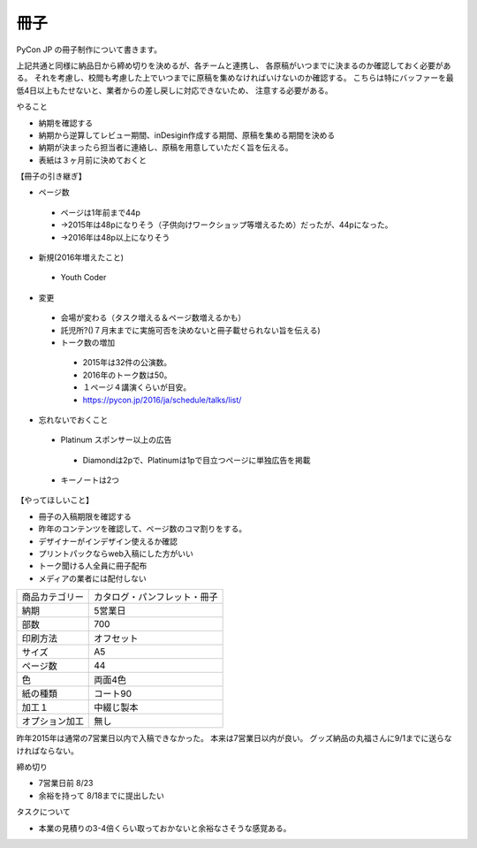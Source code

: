 ======
 冊子
======

PyCon JP の冊子制作について書きます。

上記共通と同様に納品日から締め切りを決めるが、各チームと連携し、
各原稿がいつまでに決まるのか確認しておく必要がある。
それを考慮し、校閲も考慮した上でいつまでに原稿を集めなければいけないのか確認する。
こちらは特にバッファーを最低4日以上もたせないと、業者からの差し戻しに対応できないため、
注意する必要がある。


やること

- 納期を確認する
- 納期から逆算してレビュー期間、inDesigin作成する期間、原稿を集める期間を決める
- 納期が決まったら担当者に連絡し、原稿を用意していただく旨を伝える。
- 表紙は３ヶ月前に決めておくと


【冊子の引き継ぎ】

- ページ数
 - ページは1年前まで44p
 - →2015年は48pになりそう（子供向けワークショップ等増えるため）だったが、44pになった。
 - →2016年は48p以上になりそう

- 新規(2016年増えたこと)
 - Youth Coder
- 変更
 - 会場が変わる（タスク増える＆ページ数増えるかも）
 - 託児所?()７月末までに実施可否を決めないと冊子載せられない旨を伝える)
 - トーク数の増加
  - 2015年は32件の公演数。
  - 2016年のトーク数は50。
  - １ページ４講演くらいが目安。
  - https://pycon.jp/2016/ja/schedule/talks/list/

- 忘れないでおくこと
 - Platinum スポンサー以上の広告
  - Diamondは2pで、Platinumは1pで目立つページに単独広告を掲載
 - キーノートは2つ


【やってほしいこと】

- 冊子の入稿期限を確認する
- 昨年のコンテンツを確認して、ページ数のコマ割りをする。
- デザイナーがインデザイン使えるか確認
- プリントパックならweb入稿にした方がいい
- トーク聞ける人全員に冊子配布
- メディアの業者には配付しない


===============   ==============================
商品カテゴリー    カタログ・パンフレット・冊子
納期              5営業日
部数              700
印刷方法          オフセット
サイズ            A5
ページ数          44
色                両面4色
紙の種類          コート90
加工１            中綴じ製本
オプション加工    無し
===============   ==============================


昨年2015年は通常の7営業日以内で入稿できなかった。
本来は7営業日以内が良い。
グッズ納品の丸福さんに9/1までに送らなければならない。

締め切り

- 7営業日前 8/23
- 余裕を持って 8/18までに提出したい

タスクについて

- 本業の見積りの3-4倍くらい取っておかないと余裕なさそうな感覚ある。
